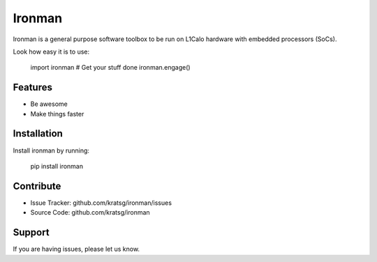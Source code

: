Ironman
========

Ironman is a general purpose software toolbox to be run
on L1Calo hardware with embedded processors (SoCs).

Look how easy it is to use:

    import ironman
    # Get your stuff done
    ironman.engage()

Features
--------

- Be awesome
- Make things faster

Installation
------------

Install ironman by running:

    pip install ironman

Contribute
----------

- Issue Tracker: github.com/kratsg/ironman/issues
- Source Code: github.com/kratsg/ironman

Support
-------

If you are having issues, please let us know.
